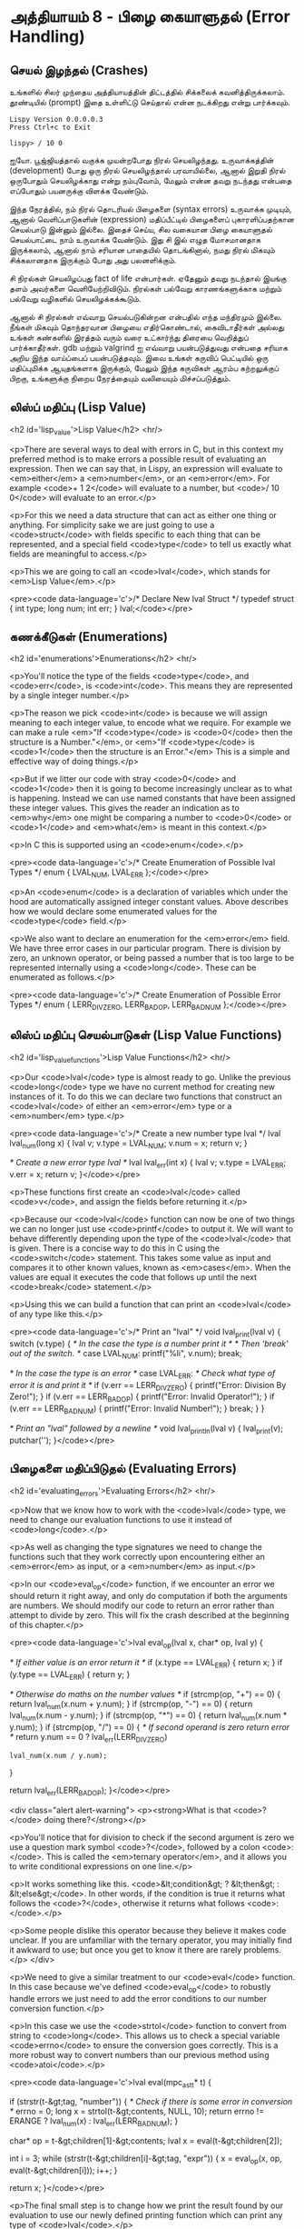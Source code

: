 * அத்தியாயம் 8 - பிழை கையாளுதல் (Error Handling)

** செயல் இழந்தல் (Crashes)

உங்களில் சிலர் முந்தைய அத்தியாயத்தின் திட்டத்தில் சிக்கலைக்
கவனித்திருக்கலாம். தூண்டியில் (prompt) இதை உள்ளிட்டு செய்தால் என்ன நடக்கிறது என்று
பார்க்கவும்.

#+begin_example
Lispy Version 0.0.0.0.3
Press Ctrl+c to Exit

lispy> / 10 0
#+end_example

ஐயோ. பூஜ்ஜியத்தால் வகுக்க முயன்றபோது நிரல் செயலிழந்தது. உருவாக்கத்தின்
(development) போது ஒரு நிரல் செயலிழந்தால் பரவாயில்லை, ஆனால் இறுதி நிரல்
ஒருபோதும் செயலிழக்காது என்று நம்புவோம், மேலும் என்ன தவறு நடந்தது என்பதை எப்போதும்
பயனருக்கு விளக்க வேண்டும்.

இந்த நேரத்தில், நம் நிரல் தொடரியல் பிழைகளை (syntax errors) உருவாக்க முடியும்,
ஆனால் வெளிப்பாடுகளின் (expression) மதிப்பீட்டில் பிழைகளைப் புகாரளிப்பதற்கான
செயல்பாடு இன்னும் இல்லை. இதைச் செய்ய, சில வகையான பிழை கையாளுதல் செயல்பாட்டை நாம்
உருவாக்க வேண்டும். இது சி இல் எழுத மோசமானதாக இருக்கலாம், ஆனால் நாம் சரியான
பாதையில் தொடங்கினால், நமது நிரல் மிகவும் சிக்கலானதாக இருக்கும் போது அது
பலனளிக்கும்.

சி நிரல்கள் செயலிழப்பது fact of life என்பார்கள். ஏதேனும் தவறு நடந்தால்
இயங்கு தளம் அவர்களை வெளியேற்றிவிடும். நிரல்கள் பல்வேறு காரணங்களுக்காக மற்றும்
பல்வேறு வழிகளில் செயலிழக்கக்கூடும்.

ஆனால் சி நிரல்கள் எவ்வாறு செயல்படுகின்றன என்பதில் எந்த மந்திரமும் இல்லை. நீங்கள்
மிகவும் தொந்தரவான பிழையை எதிர்கொண்டால், கைவிடாதீர்கள் அல்லது உங்கள் கண்களில் இரத்தம்
வரும் வரை உட்கார்ந்து திரையை வெறித்துப் பார்க்காதீர்கள். gdb மற்றும் valgrind ஐ
எவ்வாறு பயன்படுத்துவது என்பதை சரியாக அறிய இந்த வாய்ப்பைப் பயன்படுத்தவும். இவை
உங்கள் கருவிப் பெட்டியில் ஒரு மதிப்புமிக்க ஆயுதங்களாக இருக்கும், மேலும் இந்த
கருவிகள் ஆரம்ப கற்றலுக்குப் பிறகு, உங்களுக்கு நிறைய நேரத்தையும் வலியையும்
மிச்சப்படுத்தும்.

** லிஸ்ப் மதிப்பு (Lisp Value)
<h2 id='lisp_value'>Lisp Value</h2> <hr/>

<p>There are several ways to deal with errors in C, but in this context my preferred method is to make errors a possible result of evaluating an expression. Then we can say that, in Lispy, an expression will evaluate to <em>either</em> a <em>number</em>, or an <em>error</em>. For example <code>+ 1 2</code> will evaluate to a number, but <code>/ 10 0</code> will evaluate to an error.</p>

<p>For this we need a data structure that can act as either one thing or anything. For simplicity sake we are just going to use a <code>struct</code> with fields specific to each thing that can be represented, and a special field <code>type</code> to tell us exactly what fields are meaningful to access.</p>

<p>This we are going to call an <code>lval</code>, which stands for <em>Lisp Value</em>.</p>

<pre><code data-language='c'>/* Declare New lval Struct */
typedef struct {
  int type;
  long num;
  int err;
} lval;</code></pre>


** கணக்கீடுகள் (Enumerations)
<h2 id='enumerations'>Enumerations</h2> <hr/>

<p>You'll notice the type of the fields <code>type</code>, and <code>err</code>, is <code>int</code>. This means they are represented by a single integer number.</p>

<p>The reason we pick <code>int</code> is because we will assign meaning to each integer value, to encode what we require. For example we can make a rule <em>"If <code>type</code> is <code>0</code> then the structure is a Number."</em>, or <em>"If <code>type</code> is <code>1</code> then the structure is an Error."</em> This is a simple and effective way of doing things.</p>

<p>But if we litter our code with stray <code>0</code> and <code>1</code> then it is going to become increasingly unclear as to what is happening. Instead we can use named constants that have been assigned these integer values. This gives the reader an indication as to <em>why</em> one might be comparing a number to <code>0</code> or <code>1</code> and <em>what</em> is meant in this context.</p>

<p>In C this is supported using an <code>enum</code>.</p>

<pre><code data-language='c'>/* Create Enumeration of Possible lval Types */
enum { LVAL_NUM, LVAL_ERR };</code></pre>

<p>An <code>enum</code> is a declaration of variables which under the hood are automatically assigned integer constant values. Above describes how we would declare some enumerated values for the <code>type</code> field.</p>

<p>We also want to declare an enumeration for the <em>error</em> field. We have three error cases in our particular program. There is division by zero, an unknown operator, or being passed a number that is too large to be represented internally using a <code>long</code>. These can be enumerated as follows.</p>

<pre><code data-language='c'>/* Create Enumeration of Possible Error Types */
enum { LERR_DIV_ZERO, LERR_BAD_OP, LERR_BAD_NUM };</code></pre>


** லிஸ்ப் மதிப்பு செயல்பாடுகள் (Lisp Value Functions)
<h2 id='lisp_value_functions'>Lisp Value Functions</h2> <hr/>

<p>Our <code>lval</code> type is almost ready to go. Unlike the previous <code>long</code> type we have no current method for creating new instances of it. To do this we can declare two functions that construct an <code>lval</code> of either an <em>error</em> type or a <em>number</em> type.</p>

<pre><code data-language='c'>/* Create a new number type lval */
lval lval_num(long x) {
  lval v;
  v.type = LVAL_NUM;
  v.num = x;
  return v;
}

/* Create a new error type lval */
lval lval_err(int x) {
  lval v;
  v.type = LVAL_ERR;
  v.err = x;
  return v;
}</code></pre>

<p>These functions first create an <code>lval</code> called <code>v</code>, and assign the fields before returning it.</p>

<p>Because our <code>lval</code> function can now be one of two things we can no longer just use <code>printf</code> to output it. We will want to behave differently depending upon the type of the <code>lval</code> that is given. There is a concise way to do this in C using the <code>switch</code> statement. This takes some value as input and compares it to other known values, known as <em>cases</em>. When the values are equal it executes the code that follows up until the next <code>break</code> statement.</p>

<p>Using this we can build a function that can print an <code>lval</code> of any type like this.</p>

<pre><code data-language='c'>/* Print an "lval" */
void lval_print(lval v) {
  switch (v.type) {
    /* In the case the type is a number print it */
    /* Then 'break' out of the switch. */
    case LVAL_NUM: printf("%li", v.num); break;

    /* In the case the type is an error */
    case LVAL_ERR:
      /* Check what type of error it is and print it */
      if (v.err == LERR_DIV_ZERO) {
        printf("Error: Division By Zero!");
      }
      if (v.err == LERR_BAD_OP)   {
        printf("Error: Invalid Operator!");
      }
      if (v.err == LERR_BAD_NUM)  {
        printf("Error: Invalid Number!");
      }
    break;
  }
}

/* Print an "lval" followed by a newline */
void lval_println(lval v) { lval_print(v); putchar('\n'); }</code></pre>


** பிழைகளை மதிப்பிடுதல் (Evaluating Errors)
<h2 id='evaluating_errors'>Evaluating Errors</h2> <hr/>

<p>Now that we know how to work with the <code>lval</code> type, we need to change our evaluation functions to use it instead of <code>long</code>.</p>

<p>As well as changing the type signatures we need to change the functions such that they work correctly upon encountering either an <em>error</em> as input, or a <em>number</em> as input.</p>

<p>In our <code>eval_op</code> function, if we encounter an error we should return it right away, and only do computation if both the arguments are numbers. We should modify our code to return an error rather than attempt to divide by zero. This will fix the crash described at the beginning of this chapter.</p>

<pre><code data-language='c'>lval eval_op(lval x, char* op, lval y) {

  /* If either value is an error return it */
  if (x.type == LVAL_ERR) { return x; }
  if (y.type == LVAL_ERR) { return y; }

  /* Otherwise do maths on the number values */
  if (strcmp(op, "+") == 0) { return lval_num(x.num + y.num); }
  if (strcmp(op, "-") == 0) { return lval_num(x.num - y.num); }
  if (strcmp(op, "*") == 0) { return lval_num(x.num * y.num); }
  if (strcmp(op, "/") == 0) {
    /* If second operand is zero return error */
    return y.num == 0
      ? lval_err(LERR_DIV_ZERO)
      : lval_num(x.num / y.num);
  }

  return lval_err(LERR_BAD_OP);
}</code></pre>

<div class="alert alert-warning">
  <p><strong>What is that <code>?</code> doing there?</strong></p>

  <p>You'll notice that for division to check if the second argument is zero we use a question mark symbol <code>?</code>, followed by a colon <code>:</code>. This is called the <em>ternary operator</em>, and it allows you to write conditional expressions on one line.</p>

  <p>It works something like this. <code>&lt;condition&gt; ? &lt;then&gt; : &lt;else&gt;</code>. In other words, if the condition is true it returns what follows the <code>?</code>, otherwise it returns what follows <code>:</code>.</p>

  <p>Some people dislike this operator because they believe it makes code unclear. If you are unfamiliar with the ternary operator, you may initially find it awkward to use; but once you get to know it there are rarely problems.</p>
</div>

<p>We need to give a similar treatment to our <code>eval</code> function. In this case because we've defined <code>eval_op</code> to robustly handle errors we just need to add the error conditions to our number conversion function.</p>

<p>In this case we use the <code>strtol</code> function to convert from string to <code>long</code>. This allows us to check a special variable <code>errno</code> to ensure the conversion goes correctly. This is a more robust way to convert numbers than our previous method using <code>atoi</code>.</p>

<pre><code data-language='c'>lval eval(mpc_ast_t* t) {

  if (strstr(t-&gt;tag, "number")) {
    /* Check if there is some error in conversion */
    errno = 0;
    long x = strtol(t-&gt;contents, NULL, 10);
    return errno != ERANGE ? lval_num(x) : lval_err(LERR_BAD_NUM);
  }

  char* op = t-&gt;children[1]-&gt;contents;
  lval x = eval(t-&gt;children[2]);

  int i = 3;
  while (strstr(t-&gt;children[i]-&gt;tag, "expr")) {
    x = eval_op(x, op, eval(t-&gt;children[i]));
    i++;
  }

  return x;
}</code></pre>

<p>The final small step is to change how we print the result found by our evaluation to use our newly defined printing function which can print any type of <code>lval</code>.</p>

<pre><code data-language='c'>lval result = eval(r.output);
lval_println(result);
mpc_ast_delete(r.output);</code></pre>

<p>And we are done! Try running this new program and make sure there are no crashes when dividing by zero.</p>

<pre><code data-language='lispy'>lispy&gt; / 10 0
Error: Division By Zero!
lispy&gt; / 10 2
5</code></pre>


** குழாய்வேைல (Plumbing)
<h2 id='plumbing'>Plumbing</h2> <hr/>

<div class='pull-right alert alert-warning' style="margin: 15px; text-align: center;">
  <img src="/static/img/plumbing.png" alt="plumbing" class="img-responsive" width="368px" height="302px"/>
  <p><small>Plumbing &bull; Harder than you think</small></p>
</div>

<p>Some of you who have gotten this far in the book may feel uncomfortable with how it is progressing. You may feel you've managed to follow instructions well enough, but don't have a clear understanding of all of the underlying mechanisms going on behind the scenes.</p>

<p>If this is the case I want to reassure you that you are doing well. If you don't understand the internals it's because I may not have explained everything in sufficient depth. This is okay.</p>

<p>To be able to progress and get code to work under these conditions is a great skill in programming, and if you've made it this far it shows you have it.</p>

<p>In programming we call this <em>plumbing</em>. Roughly speaking this is following instructions to try to tie together a bunch of libraries or components, without fully understanding how they work internally.</p>

<p>It requires <em>faith</em> and <em>intuition</em>. <em>Faith</em> is required to believe that if the stars align, and every incantation is correctly performed for this magical machine, the right thing will really happen. And <em>intuition</em> is required to work out what has gone wrong, and how to fix things when they don't go as planned.</p>

<p>Unfortunately these can't be taught directly, so if you've made it this far then you've made it over a difficult hump, and in the following chapters I promise we'll finish up with the plumbing, and actually start programming that feels fresh and wholesome.</p>


<h2>Reference</h2> <hr/>

<references />

** வெகுமதி மதிப்பெண் (Bonus Marks)
<h2>Bonus Marks</h2> <hr/>

<div class="alert alert-warning">
  <ul class="list-group">
    <li class="list-group-item">&rsaquo; Run the previous chapter's code through <code>gdb</code> and crash it. See what happens.</li>
    <li class="list-group-item">&rsaquo; How do you give an <code>enum</code> a name?</li>
    <li class="list-group-item">&rsaquo; What are <code>union</code> data types and how do they work?</li>
    <li class="list-group-item">&rsaquo; What are the advantages over using a <code>union</code> instead of <code>struct</code>?</li>
    <li class="list-group-item">&rsaquo; Can you use a <code>union</code> in the definition of <code>lval</code>?</li>
    <li class="list-group-item">&rsaquo; Extend parsing and evaluation to support the remainder operator <code>%</code>.</li>
    <li class="list-group-item">&rsaquo; Extend parsing and evaluation to support decimal types using a <code>double</code> field.</li>
  </ul>
</div>


<h2>Navigation</h2>

<table class="table" style='table-layout: fixed;'>
  <tr>
    <td class="text-left"><a href="chapter7_evaluation"><h4>&lsaquo; Evaluation</h4></a></td>
    <td class="text-center"><a href="contents"><h4>&bull; Contents &bull;</h4></a></td>
    <td class="text-right"><a href="chapter9_s_expressions"><h4>S-Expressions &rsaquo;</h4></a></td>
  </tr>
</table>
